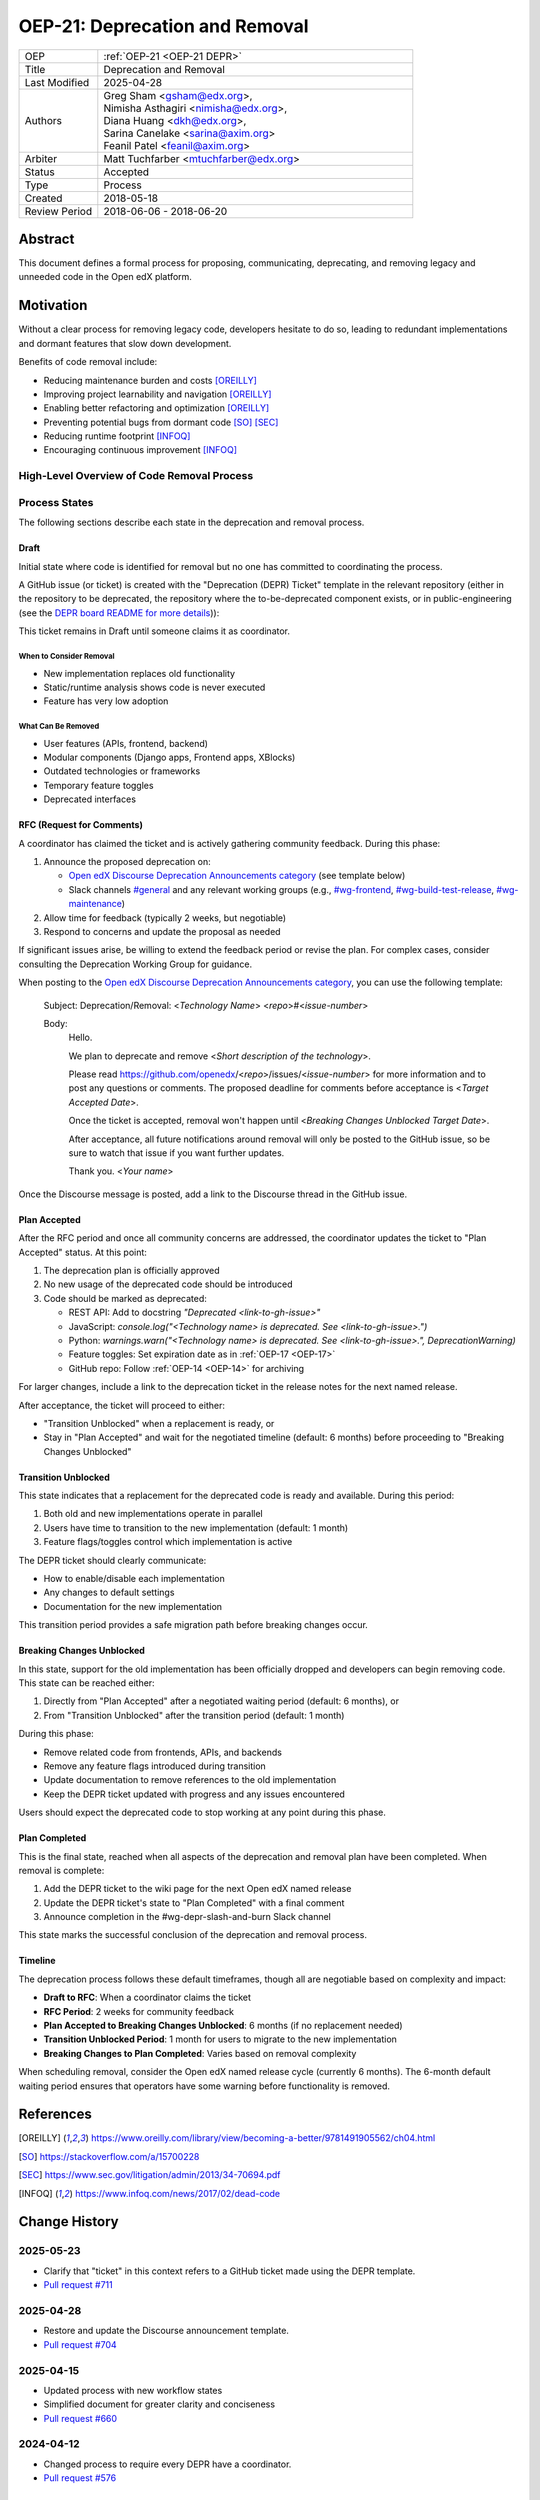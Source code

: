 .. _OEP-21 DEPR:

OEP-21: Deprecation and Removal
###############################

.. list-table::
   :widths: 20 80
   :header-rows: 0

   * - OEP
     - :ref:`OEP-21 <OEP-21 DEPR>`
   * - Title
     - Deprecation and Removal
   * - Last Modified
     - 2025-04-28
   * - Authors
     - | Greg Sham <gsham@edx.org>,
       | Nimisha Asthagiri <nimisha@edx.org>,
       | Diana Huang <dkh@edx.org>,
       | Sarina Canelake <sarina@axim.org>
       | Feanil Patel <feanil@axim.org>
   * - Arbiter
     - | Matt Tuchfarber <mtuchfarber@edx.org>
   * - Status
     - Accepted
   * - Type
     - Process
   * - Created
     - 2018-05-18
   * - Review Period
     - 2018-06-06 - 2018-06-20

Abstract
********

This document defines a formal process for proposing, communicating, deprecating, and removing legacy and unneeded code in the Open edX platform.

Motivation
**********

Without a clear process for removing legacy code, developers hesitate to do so, leading to redundant implementations and dormant features that slow down development.

Benefits of code removal include:

* Reducing maintenance burden and costs [OREILLY]_
* Improving project learnability and navigation [OREILLY]_
* Enabling better refactoring and optimization [OREILLY]_
* Preventing potential bugs from dormant code [SO]_ [SEC]_
* Reducing runtime footprint [INFOQ]_
* Encouraging continuous improvement [INFOQ]_

High-Level Overview of Code Removal Process
===========================================

.. graphviz::

   digraph process {

       node [fontsize=20, shape = box];

       Draft -> RFC [label=" Someone is ready to own the ticket and does RFC work"];
       RFC -> "Plan Accepted" [label=" 2 weeks (negotiable)"];
       "Plan Accepted" -> "Transition Unblocked"
       "Plan Accepted" -> "Breaking Changes Unblocked" [label=" 6 months (negotiable)"]
       "Transition Unblocked" -> "Breaking Changes Unblocked" [label=" 1 month (negotiable)"];
       "Breaking Changes Unblocked" -> "Plan Completed"
   }

Process States
==============

The following sections describe each state in the deprecation and removal process.

Draft
-----

Initial state where code is identified for removal but no one has committed to coordinating the process.

A GitHub issue (or ticket) is created with the "Deprecation (DEPR) Ticket" template in the relevant repository (either in the repository to be deprecated, the repository where the to-be-deprecated component exists, or in public-engineering (see the `DEPR board README for more details <https://github.com/orgs/openedx/projects/9/views/4>`_)):

.. image:: oep-0021/select-DEPR-ticket-type.png
   :align: center
   :alt: The create new issue choice list, showing the second option is Deprecation and Removal (DEPR) Ticket

This ticket remains in Draft until someone claims it as coordinator.

When to Consider Removal
~~~~~~~~~~~~~~~~~~~~~~~~

* New implementation replaces old functionality
* Static/runtime analysis shows code is never executed
* Feature has very low adoption

What Can Be Removed
~~~~~~~~~~~~~~~~~~~

* User features (APIs, frontend, backend)
* Modular components (Django apps, Frontend apps, XBlocks)
* Outdated technologies or frameworks
* Temporary feature toggles
* Deprecated interfaces

RFC (Request for Comments)
--------------------------

A coordinator has claimed the ticket and is actively gathering community feedback. During this phase:

1. Announce the proposed deprecation on:

   - `Open edX Discourse Deprecation Announcements category`_ (see template below)
   - Slack channels `#general`_ and any relevant working groups (e.g., `#wg-frontend`_, `#wg-build-test-release`_, `#wg-maintenance`_)

2. Allow time for feedback (typically 2 weeks, but negotiable)

3. Respond to concerns and update the proposal as needed

If significant issues arise, be willing to extend the feedback period or revise the plan. For complex cases, consider consulting the Deprecation Working Group for guidance.

When posting to the `Open edX Discourse Deprecation Announcements category`_, you can use the following template:

    Subject: Deprecation/Removal: <*Technology Name*> <*repo*>#<*issue-number*>

    Body:
        Hello.

        We plan to deprecate and remove <*Short description of the technology*>.

        Please read https://github.com/openedx/<*repo*>/issues/<*issue-number*> for
        more information and to post any questions or comments. The proposed
        deadline for comments before acceptance is <*Target Accepted Date*>.

        Once the ticket is accepted, removal won't happen until <*Breaking Changes
        Unblocked Target Date*>.

        After acceptance, all future notifications around removal will only be posted
        to the GitHub issue, so be sure to watch that issue if you want further updates.

        Thank you.
        <*Your name*>

Once the Discourse message is posted, add a link to the Discourse thread in the GitHub issue.

.. _Open edX Discourse Deprecation Announcements category: https://discuss.openedx.org/c/announcements/deprecation/20
.. _#general: https://openedx.slack.com/archives/C02SNA1U4
.. _#wg-frontend: https://openedx.slack.com/archives/C04BM6YC7A6
.. _#wg-build-test-release: https://openedx.slack.com/archives/C049JQZFR5E
.. _#wg-maintenance: https://openedx.slack.com/archives/C03R320AFJP


Plan Accepted
-------------

After the RFC period and once all community concerns are addressed, the coordinator updates the ticket to "Plan Accepted" status. At this point:

1. The deprecation plan is officially approved
2. No new usage of the deprecated code should be introduced
3. Code should be marked as deprecated:

   - REST API: Add to docstring `"Deprecated <link-to-gh-issue>"`
   - JavaScript: `console.log("<Technology name> is deprecated. See <link-to-gh-issue>.")`
   - Python: `warnings.warn("<Technology name> is deprecated. See <link-to-gh-issue>.", DeprecationWarning)`
   - Feature toggles: Set expiration date as in :ref:`OEP-17 <OEP-17>`
   - GitHub repo: Follow :ref:`OEP-14 <OEP-14>` for archiving

For larger changes, include a link to the deprecation ticket in the release notes for the next named release.

After acceptance, the ticket will proceed to either:

- "Transition Unblocked" when a replacement is ready, or
- Stay in "Plan Accepted" and wait for the negotiated timeline (default: 6 months) before proceeding to "Breaking Changes Unblocked"

Transition Unblocked
--------------------

This state indicates that a replacement for the deprecated code is ready and available. During this period:

1. Both old and new implementations operate in parallel
2. Users have time to transition to the new implementation (default: 1 month)
3. Feature flags/toggles control which implementation is active

The DEPR ticket should clearly communicate:

- How to enable/disable each implementation
- Any changes to default settings
- Documentation for the new implementation

This transition period provides a safe migration path before breaking changes occur.

Breaking Changes Unblocked
--------------------------

In this state, support for the old implementation has been officially dropped and developers can begin removing code. This state can be reached either:

1. Directly from "Plan Accepted" after a negotiated waiting period (default: 6 months), or
2. From "Transition Unblocked" after the transition period (default: 1 month)

During this phase:

- Remove related code from frontends, APIs, and backends
- Remove any feature flags introduced during transition
- Update documentation to remove references to the old implementation
- Keep the DEPR ticket updated with progress and any issues encountered

Users should expect the deprecated code to stop working at any point during this phase.

Plan Completed
--------------

This is the final state, reached when all aspects of the deprecation and removal plan have been completed. When removal is complete:

1. Add the DEPR ticket to the wiki page for the next Open edX named release
2. Update the DEPR ticket's state to "Plan Completed" with a final comment
3. Announce completion in the #wg-depr-slash-and-burn Slack channel

This state marks the successful conclusion of the deprecation and removal process.

Timeline
--------

The deprecation process follows these default timeframes, though all are negotiable based on complexity and impact:

* **Draft to RFC**: When a coordinator claims the ticket
* **RFC Period**: 2 weeks for community feedback
* **Plan Accepted to Breaking Changes Unblocked**: 6 months (if no replacement needed)
* **Transition Unblocked Period**: 1 month for users to migrate to the new implementation
* **Breaking Changes to Plan Completed**: Varies based on removal complexity

When scheduling removal, consider the Open edX named release cycle (currently 6 months). The 6-month default waiting period ensures that operators have some warning before functionality is removed.

References
**********

.. [OREILLY] https://www.oreilly.com/library/view/becoming-a-better/9781491905562/ch04.html
.. [SO] https://stackoverflow.com/a/15700228
.. [SEC] https://www.sec.gov/litigation/admin/2013/34-70694.pdf
.. [INFOQ] https://www.infoq.com/news/2017/02/dead-code

Change History
**************

2025-05-23
==========
* Clarify that "ticket" in this context refers to a GitHub ticket made using the DEPR template.
* `Pull request #711 <https://github.com/openedx/open-edx-proposals/pull/711>`_

2025-04-28
==========
* Restore and update the Discourse announcement template.
* `Pull request #704 <https://github.com/openedx/open-edx-proposals/pull/704>`_

2025-04-15
==========
* Updated process with new workflow states
* Simplified document for greater clarity and conciseness
* `Pull request #660 <https://github.com/openedx/open-edx-proposals/pull/660>`_

2024-04-12
==========
* Changed process to require every DEPR have a coordinator.
* `Pull request #576 <https://github.com/openedx/open-edx-proposals/pull/576>`_

2023-06-21
==========
* Update Discourse template to describe how to stay up to date on removal status.
* `Pull request #500 <https://github.com/openedx/open-edx-proposals/pull/500>`_

2022-11-01
==========
* Simplified guidance around the earliest named release and removal dates.
* Clarify that proposal can be made while incomplete, as long as they aren't communicated until they are complete.
* `Pull request #404 <https://github.com/openedx/open-edx-proposals/pull/404>`_

2022-07-05
==========

* Add suggestion for monitoring.
* `Pull request #350 <https://github.com/openedx/open-edx-proposals/pull/350>`_

2022-06-03
==========

* Suggest alignment with release cycle
* `Pull request #252 <https://github.com/openedx/open-edx-proposals/pull/252>`_

2022-02-08
==========

* Migrate from Jira to GitHub Issues/Projects
* `Pull request #280 <https://github.com/openedx/open-edx-proposals/pull/280>`_

2021-04-26
==========

* "Removal dates" has become synonymous with "Accepted dates", so we are
  eliminating them to clarify the process.
* `Pull request #207 <https://github.com/openedx/open-edx-proposals/pull/207>`_

2021-02-05
==========

* Added TL;DR section and workflow visuals
* `Pull request #176 <https://github.com/openedx/open-edx-proposals/pull/176>`_

2019-01-02
==========

* Recommend codebase impact review as part of DEPR process
* `Pull request #95 <https://github.com/openedx/open-edx-proposals/pull/95>`_

2018-11-02
==========

* Describes the process in specific ordered steps for one to follow.
* Adds references to external docs.
* Updates information on the JIRA ticketing process.
* `Pull request #83 <https://github.com/openedx/open-edx-proposals/pull/83>`_

2018-06-21
==========

* Document created
* `Pull request #63 <https://github.com/openedx/open-edx-proposals/pull/63>`_
